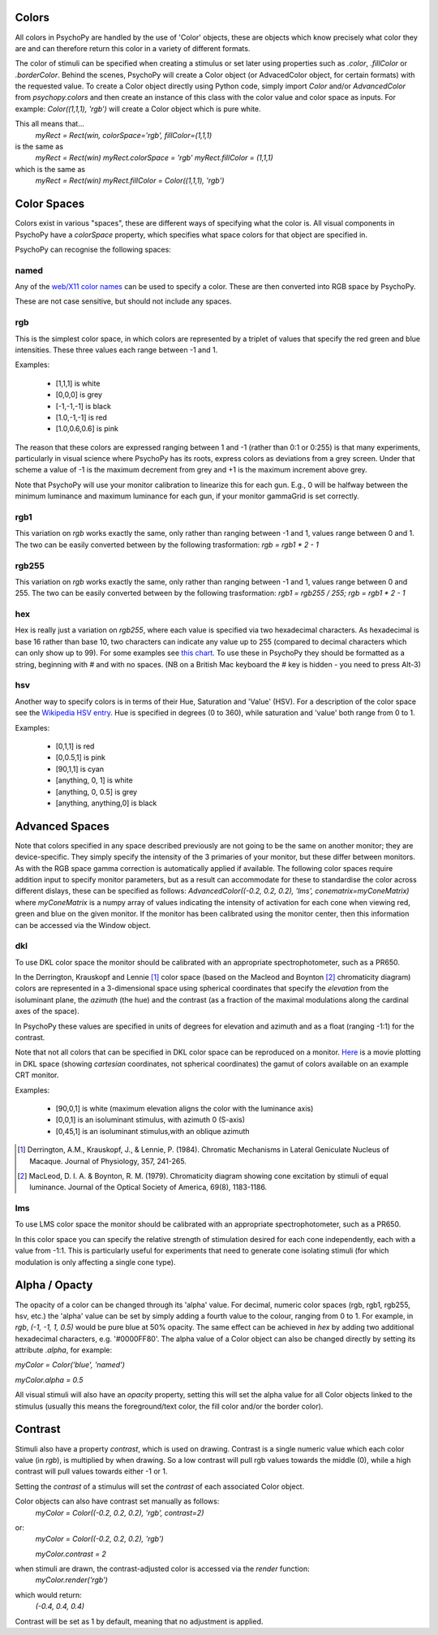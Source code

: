 .. _colors:

Colors
====================================
All colors in PsychoPy are handled by the use of 'Color' objects, these are objects which know precisely what color they are and can therefore return this color in a variety of different formats.

The color of stimuli can be specified when creating a stimulus or set later using properties such as `.color`, `.fillColor` or `.borderColor`. Behind the scenes, PsychoPy will create a Color object (or AdvacedColor object, for certain formats) with the requested value. To create a Color object directly using Python code, simply import `Color` and/or `AdvancedColor` from `psychopy.colors` and then create an instance of this class with the color value and color space as inputs. For example:
`Color((1,1,1), 'rgb')` will create a Color object which is pure white.

This all means that...
    `myRect = Rect(win, colorSpace='rgb', fillColor=(1,1,1)`

is the same as
    `myRect = Rect(win)`
    `myRect.colorSpace = 'rgb'`
    `myRect.fillColor = (1,1,1)`

which is the same as
    `myRect = Rect(win)`
    `myRect.fillColor = Color((1,1,1), 'rgb')`

.. _colorspaces:

Color Spaces
====================================

Colors exist in various "spaces", these are different ways of specifying what the color is. All visual components in PsychoPy have a `colorSpace` property, which specifies what space colors for that object are specified in.

PsychoPy can recognise the following spaces:

.. _colorNames:

named
----------------
Any of the `web/X11 color names <https://www.w3schools.com/Colors/colors_names.asp>`_ can be used to specify a color. These are then converted into RGB space by PsychoPy.

These are not case sensitive, but should not include any spaces.

.. _RGB:

rgb
-------------------
This is the simplest color space, in which colors are represented by a triplet of values that specify the red green and blue intensities. These three values each range between -1 and 1.

Examples:

    * [1,1,1] is white
    * [0,0,0] is grey
    * [-1,-1,-1] is black
    * [1.0,-1,-1] is red
    * [1.0,0.6,0.6] is pink

The reason that these colors are expressed ranging between 1 and -1 (rather than 0:1 or 0:255) is that many experiments, particularly in visual science where PsychoPy has its roots, express colors as deviations from a grey screen. Under that scheme a value of -1 is the maximum decrement from grey and +1 is the maximum increment above grey.

Note that PsychoPy will use your monitor calibration to linearize this for each gun. E.g., 0 will be halfway between the minimum luminance and maximum luminance for each gun, if your monitor gammaGrid is set correctly.

.. _RGB1:

rgb1
-------------------
This variation on `rgb` works exactly the same, only rather than ranging between -1 and 1, values range between 0 and 1. The two can be easily converted between by the following trasformation:
`rgb = rgb1 * 2 - 1`

.. _RGB255:

rgb255
-------------------
This variation on `rgb` works exactly the same, only rather than ranging between -1 and 1, values range between 0 and 255. The two can be easily converted between by the following trasformation:
`rgb1 = rgb255 / 255; rgb = rgb1 * 2 - 1`

.. _hexColors:

hex
--------------------
Hex is really just a variation on `rgb255`, where each value is specified via two hexadecimal characters. As hexadecimal is base 16 rather than base 10, two characters can indicate any value up to 255 (compared to decimal characters which can only show up to 99). For some examples see `this chart <http://html-color-codes.com/>`_. To use these in PsychoPy they should be formatted as a string, beginning with `#` and with no spaces. (NB on a British Mac keyboard the # key is hidden - you need to press Alt-3)

.. _HSV:

hsv
------------------

Another way to specify colors is in terms of their Hue, Saturation and 'Value' (HSV). For a description of the color space see the `Wikipedia HSV entry <http://en.wikipedia.org/wiki/HSL_and_HSV>`_. Hue is specified in degrees (0 to 360), while saturation and 'value' both range from 0 to 1.

Examples:

    * [0,1,1] is red
    * [0,0.5,1] is pink
    * [90,1,1] is cyan
    * [anything, 0, 1] is white
    * [anything, 0, 0.5] is grey
    * [anything, anything,0] is black

Advanced Spaces
====================================
Note that colors specified in any space described previously are not going to be the same on another monitor; they are device-specific. They simply specify the intensity of the 3 primaries of your monitor, but these differ between monitors. As with the RGB space gamma correction is automatically applied if available. The following color spaces require addition input to specify monitor parameters, but as a result can accommodate for these to standardise the color across different dislays, these can be specified as follows:
`AdvancedColor((-0.2, 0.2, 0.2), 'lms', conematrix=myConeMatrix)` where `myConeMatrix` is a numpy array of values indicating the intensity of activation for each cone when viewing red, green and blue on the given monitor. If the monitor has been calibrated using the monitor center, then this information can be accessed via the Window object.

.. _DKL:

dkl
-------------------
To use DKL color space the monitor should be calibrated with an appropriate spectrophotometer, such as a PR650.

In the Derrington, Krauskopf and Lennie [#dkl1984]_ color space (based on the Macleod and Boynton [#mb1979]_ chromaticity diagram) colors are represented in a 3-dimensional space using spherical coordinates that specify the `elevation` from the isoluminant plane, the `azimuth` (the hue) and the contrast (as a fraction of the maximal modulations along the cardinal axes of the space).

.. image:: ../images/dklSpace.png

In PsychoPy these values are specified in units of degrees for elevation and azimuth and as a float (ranging -1:1) for the contrast.

Note that not all colors that can be specified in DKL color space can be reproduced on a monitor. `Here <http://youtu.be/xwoVrGoBaWg>`_ is a movie plotting in DKL space (showing `cartesian` coordinates, not spherical coordinates) the gamut of colors available on an example CRT monitor.

Examples:

    * [90,0,1] is white (maximum elevation aligns the color with the luminance axis)
    * [0,0,1] is an isoluminant stimulus, with azimuth 0 (S-axis)
    * [0,45,1] is an isoluminant stimulus,with an oblique azimuth

.. [#dkl1984] Derrington, A.M., Krauskopf, J., & Lennie, P. (1984). Chromatic Mechanisms in Lateral Geniculate Nucleus of Macaque. Journal of Physiology, 357, 241-265.

.. [#mb1979] MacLeod, D. I. A. & Boynton, R. M. (1979). Chromaticity diagram showing cone excitation by stimuli of equal luminance. Journal of the Optical Society of America, 69(8), 1183-1186.

.. _LMS:

lms
--------------------
To use LMS color space the monitor should be calibrated with an appropriate spectrophotometer, such as a PR650.

In this color space you can specify the relative strength of stimulation desired for each cone independently, each with a value from -1:1. This is particularly useful for experiments that need to generate cone isolating stimuli (for which modulation is only affecting a single cone type).

Alpha / Opacty
====================================
The opacity of a color can be changed through its 'alpha' value. For decimal, numeric color spaces (rgb, rgb1, rgb255, hsv, etc.) the 'alpha' value can be set by simply adding a fourth value to the colour, ranging from 0 to 1. For example, in `rgb`, `(-1, -1, 1, 0.5)` would be pure blue at 50% opacity. The same effect can be achieved in `hex` by adding two additional hexadecimal characters, e.g. '#0000FF80'. The alpha value of a Color object can also be changed directly by setting its attribute `.alpha`, for example:

`myColor = Color('blue', 'named')`

`myColor.alpha = 0.5`

All visual stimuli will also have an `opacity` property, setting this will set the alpha value for all Color objects linked to the stimulus (usually this means the foreground/text color, the fill color and/or the border color).

Contrast
====================================
Stimuli also have a property `contrast`, which is used on drawing. Contrast is a single numeric value which each color value (in `rgb`), is multiplied by when drawing. So a low contrast will pull rgb values towards the middle (0), while a high contrast will pull values towards either -1 or 1.

Setting the `contrast` of a stimulus will set the `contrast` of each associated Color object.

Color objects can also have contrast set manually as follows:
    `myColor = Color((-0.2, 0.2, 0.2), 'rgb', contrast=2)`
or:
    `myColor = Color((-0.2, 0.2, 0.2), 'rgb')`

    `myColor.contrast = 2`
when stimuli are drawn, the contrast-adjusted color is accessed via the `render` function:
    `myColor.render('rgb')`

which would return:
    `(-0.4, 0.4, 0.4)`

Contrast will be set as 1 by default, meaning that no adjustment is applied.
